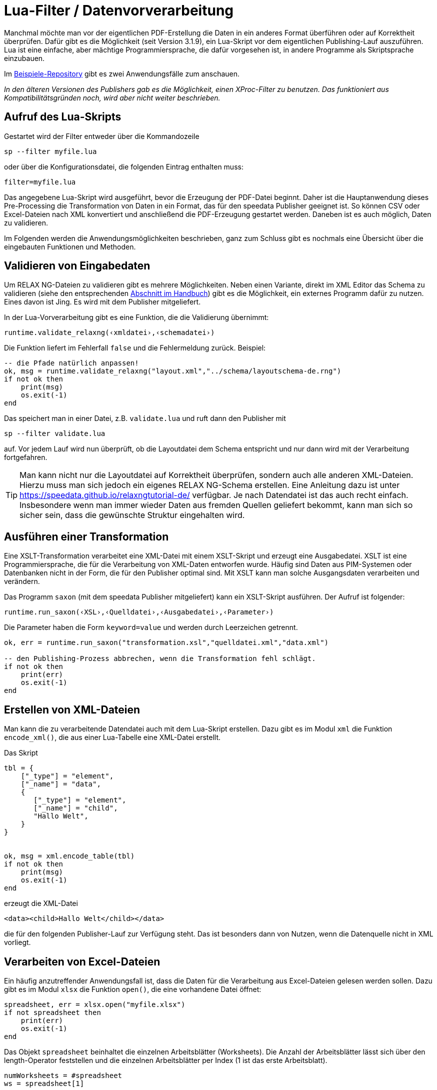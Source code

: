 [[luafilter]]
= Lua-Filter / Datenvorverarbeitung

Manchmal möchte man vor der eigentlichen PDF-Erstellung die Daten in ein anderes Format überführen oder auf Korrektheit überprüfen.
Dafür gibt es die Möglichkeit (seit Version 3.1.9), ein Lua-Skript vor dem eigentlichen Publishing-Lauf auszuführen.
Lua ist eine einfache, aber mächtige Programmiersprache, die dafür vorgesehen ist, in andere Programme als Skriptsprache einzubauen.

Im https://github.com/speedata/examples/tree/master/technical[Beispiele-Repository] gibt es zwei Anwendungsfälle zum anschauen.

_In den älteren Versionen des Publishers gab es die Möglichkeit, einen XProc-Filter zu benutzen. Das funktioniert aus Kompatibilitätsgründen noch, wird aber nicht weiter beschrieben._

== Aufruf des Lua-Skripts

Gestartet wird der Filter entweder über die Kommandozeile

```sh
sp --filter myfile.lua
```

oder über die Konfigurationsdatei, die folgenden Eintrag enthalten muss:

```sh
filter=myfile.lua
```

Das angegebene Lua-Skript wird ausgeführt, bevor die Erzeugung der PDF-Datei beginnt.
Daher ist die Hauptanwendung dieses Pre-Processing die Transformation von Daten in ein Format, das für den speedata Publisher geeignet ist. So können CSV oder Excel-Dateien nach XML konvertiert und anschließend die PDF-Erzeugung gestartet werden. Daneben ist es auch möglich, Daten zu validieren.

Im Folgenden werden die Anwendungsmöglichkeiten beschrieben, ganz zum Schluss gibt es nochmals eine Übersicht über die eingebauten Funktionen und Methoden.



== Validieren von Eingabedaten

Um RELAX NG-Dateien zu validieren gibt es mehrere Möglichkeiten. Neben einen Variante, direkt im XML Editor das Schema zu validieren (siehe den entsprechenden <<ch-schemavalidierung, Abschnitt im Handbuch>>) gibt es die Möglichkeit,  ein externes Programm dafür zu nutzen.
Eines davon ist Jing. Es wird mit dem Publisher mitgeliefert.

In der Lua-Vorverarbeitung gibt es eine Funktion, die die Validierung übernimmt:


[source, lua]
-------------------------------------------------------------------------------
runtime.validate_relaxng(‹xmldatei›,‹schemadatei›)
-------------------------------------------------------------------------------

Die Funktion liefert im Fehlerfall `false` und die Fehlermeldung zurück. Beispiel:

[source, lua]
-------------------------------------------------------------------------------
-- die Pfade natürlich anpassen!
ok, msg = runtime.validate_relaxng("layout.xml","../schema/layoutschema-de.rng")
if not ok then
    print(msg)
    os.exit(-1)
end
-------------------------------------------------------------------------------

Das speichert man in einer Datei, z.B. `validate.lua` und ruft dann den Publisher mit

```sh
sp --filter validate.lua
```

auf. Vor jedem Lauf wird nun überprüft, ob die Layoutdatei dem Schema entspricht und nur dann wird mit der Verarbeitung fortgefahren.



TIP: Man kann nicht nur die Layoutdatei auf Korrektheit überprüfen, sondern auch alle anderen XML-Dateien.
Hierzu muss man sich jedoch ein eigenes RELAX NG-Schema erstellen.
Eine Anleitung dazu ist unter https://speedata.github.io/relaxngtutorial-de/ verfügbar.
Je nach Datendatei ist das auch recht einfach.
Insbesondere wenn man immer wieder Daten aus fremden Quellen geliefert bekommt, kann man sich so sicher sein, dass die gewünschte Struktur eingehalten wird.

== Ausführen einer Transformation

Eine XSLT-Transformation verarbeitet eine XML-Datei mit einem XSLT-Skript und erzeugt eine Ausgabedatei.
XSLT ist eine Programmiersprache, die für die Verarbeitung von XML-Daten entworfen wurde.
Häufig sind Daten aus PIM-Systemen oder Datenbanken nicht in der Form, die für den Publisher optimal sind.
Mit XSLT kann man solche Ausgangsdaten verarbeiten und verändern.

Das Programm `saxon` (mit dem speedata Publisher mitgeliefert) kann ein XSLT-Skript ausführen.
Der Aufruf ist folgender:

[source, lua]
-------------------------------------------------------------------------------
runtime.run_saxon(‹XSL›,‹Quelldatei›,‹Ausgabedatei›,‹Parameter›)
-------------------------------------------------------------------------------

Die Parameter haben die Form `keyword=value` und werden durch Leerzeichen getrennt.



[source, lua]
-------------------------------------------------------------------------------
ok, err = runtime.run_saxon("transformation.xsl","quelldatei.xml","data.xml")

-- den Publishing-Prozess abbrechen, wenn die Transformation fehl schlägt.
if not ok then
    print(err)
    os.exit(-1)
end
-------------------------------------------------------------------------------

== Erstellen von XML-Dateien

Man kann die zu verarbeitende Datendatei auch mit dem Lua-Skript erstellen.
Dazu gibt es im Modul `xml` die Funktion `encode_xml()`, die aus einer Lua-Tabelle eine XML-Datei erstellt.

Das Skript


[source, lua]
-------------------------------------------------------------------------------
tbl = {
    ["_type"] = "element",
    ["_name"] = "data",
    {
       ["_type"] = "element",
       ["_name"] = "child",
       "Hallo Welt",
    }
}


ok, msg = xml.encode_table(tbl)
if not ok then
    print(msg)
    os.exit(-1)
end
-------------------------------------------------------------------------------

erzeugt die XML-Datei


[source, xml]
-------------------------------------------------------------------------------
<data><child>Hallo Welt</child></data>
-------------------------------------------------------------------------------

die für den folgenden Publisher-Lauf zur Verfügung steht.
Das ist besonders dann von Nutzen, wenn die Datenquelle nicht in XML vorliegt.



== Verarbeiten von Excel-Dateien

Ein häufig anzutreffender Anwendungsfall ist, dass die Daten für die Verarbeitung aus Excel-Dateien gelesen werden sollen.
Dazu gibt es im Modul `xlsx` die Funktion `open()`, die eine vorhandene Datei öffnet:


[source, lua]
-------------------------------------------------------------------------------
spreadsheet, err = xlsx.open("myfile.xlsx")
if not spreadsheet then
    print(err)
    os.exit(-1)
end
-------------------------------------------------------------------------------

Das Objekt `spreadsheet` beinhaltet die einzelnen Arbeitsblätter (Worksheets).
Die Anzahl der Arbeitsblätter lässt sich über den length-Operator feststellen und die einzelnen Arbeitsblätter per Index (1 ist das erste Arbeitsblatt).


[source, lua]
-------------------------------------------------------------------------------
numWorksheets = #spreadsheet
ws = spreadsheet[1]
-------------------------------------------------------------------------------

Mit dem Objekt `ws` kann direkt auf die Zelleninhalte zugegriffen werden.
Dazu wird es als Funktion aufgerufen und liefert eine Zeichenkette zurück.
Die erste Zelle oben links hat die Koordinaten 1,1, die erste Zelle in der zweiten Zeile 1,2 und so weiter.

[source, lua]
-------------------------------------------------------------------------------
cell1 = ws(1,1)
cell2 = ws(1,2)
-------------------------------------------------------------------------------

Den Namen des Arbeitsblattes kann man über den Wert `name` ermitteln:


[source, lua]
-------------------------------------------------------------------------------
name = ws.name
-------------------------------------------------------------------------------



== Lesen von CSV-Dateien

Ähnlich wie bei Excel-Dateien kann man auch CSV-Dateien direkt einlesen.
Die Struktur ist jedoch einfacher, da es nur ein »Arbeitsblatt« gibt.


[source, lua]
-------------------------------------------------------------------------------
ok, ret = csv.decode("meinedatei.csv",{columns = {1,2,3}})
if not ok then
    print(ret)
    os.exit(-1)
end
-------------------------------------------------------------------------------

Der zweite Parameter bei `csv.deocde()` ist optional.
In diesem Beispiel werden nur die Spalten 1, 2 und 3 ausgegeben.
Das Ergebnis ist eine Tabelle aus Zeilen.
Jede Zeile ist wiederum eine Tabelle, die die einzelnen Werte der Zeile enthält.

Im Beispiele-Repository wird gezeigt, wie man aus der CSV-Datei eine XML-Datei erstellen kann.

== Funktionsreferenz

=== `runtime`

In diesem Modul werden alle Funktionen und Einstellungen gesammelt, die eher allgemeiner Natur sind.


`projectdir`::

Eine Zeichenkette, die das aktuelle Projektverzeichnis enthält (das Verzeichnis mit der `layout.xml` bzw. `publisher.cfg`-Datei)


`validate_relaxng(‹xmldatei›,‹schemadatei›)`::

Diese Funktion validiert die angegebene XML-Datei mit dem im zweiten Parameter angegebenen RELAX NG (XML-Syntax) Schema.
Die Rückgabe ist ein boolean-Wert, der true ist, wenn der Befehl fehlerfrei ausgeführt wurde. Ansonsten wird ein zweiter Rückgabewert (string) zurück gegeben, der die Fehlermeldung enthält.

`run_saxon(‹XSL›,‹Quelldatei›,‹Ausgabedatei›,‹Parameter›)`::
Diese Funktion ruft das zum Publisher mitgelieferte Programm `saxon` auf. Sie erwartet drei string-Argumente (das Stylesheet, die Eingabe- und die Ausgabedatei) und ein optionales Argument das als Parameter an saxon übergeben wird. Die Rückgabe ist ein boolean-Wert, der true ist, wenn der Befehl fehlerfrei ausgeführt wurde. Ansonsten wird ein zweiter Rückgabewert (string) zurück gegeben, der die Fehlermeldung enthält. Die Parameter haben die Form `keyword1=value1 keyword2=value2` (mit Leerzeichen getrennt).


=== `xml`

Mit dem XML-Modul werden XML-Dateien erzeugt.
Zuerst muss die XML-Struktur in einer Lua-Tabelle erzeugt werden, anschließend wird sie mit `encode_table()` unter dem Namen `data.xml` gespeichert.


`xml.encode_table(‹tabelle›)`::

Erzeugt eine XML-Datei (`data.xml`) der übergebenen Tabelle. Rückgabewert 1 ist ein bool (success), Wert 2 ist die Fehlermeldung, wenn der erste Wert `false`  ist. Die Tabelle hat folgende Struktur:

[source, lua]
-------------------------------------------------------------------------------
element = {
    ["_type"] = "element",
    ["_name"] = "elementname",
    attribute1 = "value1",
    attribute2 = "value2",
    child1,
    child2,
    child3,
    ...
}
-------------------------------------------------------------------------------


`child1`, `...` sind entweder Zeichenketten, Elemente oder Kommentare. Kommentare haben folgende Form:


[source, lua]
-------------------------------------------------------------------------------
comment = {
         _type = "comment",
         _value = " Das ist ein Kommentar! "
   }
-------------------------------------------------------------------------------


=== `CSV`

CSV-Dateien

`decode(‹dateiname›,‹parameter›)`::

Liest eine CSV-Datei ein. Der Rückgabewert ist eine Tabelle bzw. im Fehlerfall `false` und eine Fehlermeldung.

Die `parameter` werden in einer Tabelle kodiert:

`charset`::
Wenn die CSV-Datei Latin-1 kodiert ist, muss dieser Wert auf ISO-8859-1 stehen. Andere Kodierungen auf Anfrage.
`separator`::
Entweder ein Komma (Voreinstellung), ein Semikolon oder das entsprechend genutzte Trennzeichen.

`columns`::

Eine Tabelle, die die gewünschten Spalten in ihrer Reihenfolge enthalten. Z.B. {3,2,1} für die ersten drei Spalten in umgekehrter Reihenfolge.

=== `xlsx`

Liest eine Excel-Datei ein.

`open(‹dateiname›)`::

Öffnet die angegebene Datei. Der Rückgabewert ist ein `spreadsheet`-Objekt bzw. im Fehlerfall `false` und eine Fehlermeldung.

Das `spreadsheet`-Objekt beinhaltet die einzelnen Arbeitsblätter. Die Anzahl der Arbeitsblätter kann mit dem `#`-Operator ermittelt werden. Auf die einzelnen Arbeitsblätter kann man mit dem Index-Operator `[]` zugreifen, wobei das erste Arbeitsblatt den Index 1 hat.

Die einzelnen Arbeitsblätter können als Funktion mit zwei Parametern benutzt werden (siehe Beispiel oben).
Die Parameter sind die x und y Koordinaten der auszulesenden Zelle, die erste Zelle oben links hat die Koordinate 1,1.
Die Ausmaße des Inhalts kann über die Parameter `minrow`, `maxrow`, `mincol` und und `maxcol` ermittelt werden.
Der Name ist im Parmeter `name` enthalten.







